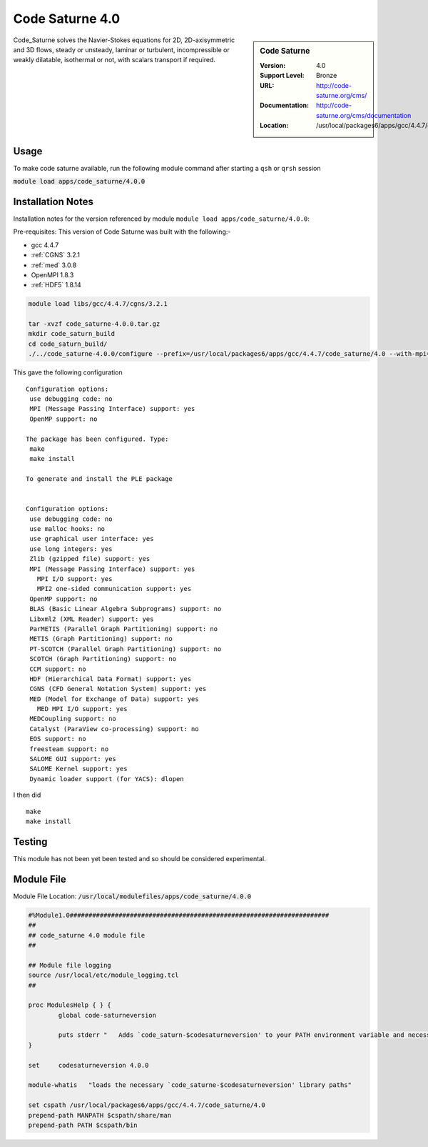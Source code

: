 Code Saturne 4.0
================

.. sidebar:: Code Saturne
   
   :Version: 4.0
   :Support Level: Bronze
   :URL: http://code-saturne.org/cms/
   :Documentation: http://code-saturne.org/cms/documentation
   :Location: /usr/local/packages6/apps/gcc/4.4.7/code_saturne/4.0

Code_Saturne solves the Navier-Stokes equations for 2D, 2D-axisymmetric and 3D flows, steady or unsteady, laminar or turbulent, incompressible or weakly dilatable, isothermal or not, with scalars transport if required.

Usage
-----
To make code saturne available, run the following module command after starting a ``qsh`` or ``qrsh`` session

:code:`module load apps/code_saturne/4.0.0`


Installation Notes
------------------
Installation notes for the version referenced by module ``module load apps/code_saturne/4.0.0``:

Pre-requisites:
This version of Code Saturne was built with the following:-

* gcc 4.4.7
* :ref:`CGNS` 3.2.1
* :ref:`med` 3.0.8
* OpenMPI 1.8.3
* :ref:`HDF5` 1.8.14

.. code-block:: none
        
    module load libs/gcc/4.4.7/cgns/3.2.1

    tar -xvzf code_saturne-4.0.0.tar.gz
    mkdir code_saturn_build
    cd code_saturn_build/
    ./../code_saturne-4.0.0/configure --prefix=/usr/local/packages6/apps/gcc/4.4.7/code_saturne/4.0 --with-mpi=/usr/local/mpi/gcc/openmpi/1.8.3/ --with-med=/usr/local/packages6/libs/gcc/4.4.7/med/3.0.8/ --with-cgns=/usr/local/packages6/libs/gcc/4.4.7/cgnslib/3.2.1 --with-hdf5=/usr/local/packages6/hdf5/gcc-4.4.7/openmpi-1.8.3/hdf5-1.8.14/

This gave the following configuration ::

	Configuration options:
	 use debugging code: no
	 MPI (Message Passing Interface) support: yes
	 OpenMP support: no

	The package has been configured. Type:
	 make
	 make install

	To generate and install the PLE package


	Configuration options:
	 use debugging code: no
	 use malloc hooks: no
	 use graphical user interface: yes
	 use long integers: yes
	 Zlib (gzipped file) support: yes
	 MPI (Message Passing Interface) support: yes
	   MPI I/O support: yes
	   MPI2 one-sided communication support: yes
	 OpenMP support: no
	 BLAS (Basic Linear Algebra Subprograms) support: no
	 Libxml2 (XML Reader) support: yes
	 ParMETIS (Parallel Graph Partitioning) support: no
	 METIS (Graph Partitioning) support: no
	 PT-SCOTCH (Parallel Graph Partitioning) support: no
	 SCOTCH (Graph Partitioning) support: no
	 CCM support: no
	 HDF (Hierarchical Data Format) support: yes
	 CGNS (CFD General Notation System) support: yes
	 MED (Model for Exchange of Data) support: yes
	   MED MPI I/O support: yes
	 MEDCoupling support: no
	 Catalyst (ParaView co-processing) support: no
	 EOS support: no
	 freesteam support: no
	 SALOME GUI support: yes
	 SALOME Kernel support: yes
	 Dynamic loader support (for YACS): dlopen

I then did ::

         make
         make install    

Testing
-------
This module has not been yet been tested and so should be considered experimental.

Module File
-----------
Module File Location: :code:`/usr/local/modulefiles/apps/code_saturne/4.0.0`

.. code-block:: none

	#%Module1.0#####################################################################
	##
	## code_saturne 4.0 module file
	##

	## Module file logging
	source /usr/local/etc/module_logging.tcl
	##

	proc ModulesHelp { } {
		global code-saturneversion

		puts stderr "   Adds `code_saturn-$codesaturneversion' to your PATH environment variable and necessary libraries"
	}

	set     codesaturneversion 4.0.0

	module-whatis   "loads the necessary `code_saturne-$codesaturneversion' library paths"

	set cspath /usr/local/packages6/apps/gcc/4.4.7/code_saturne/4.0
	prepend-path MANPATH $cspath/share/man
	prepend-path PATH $cspath/bin

